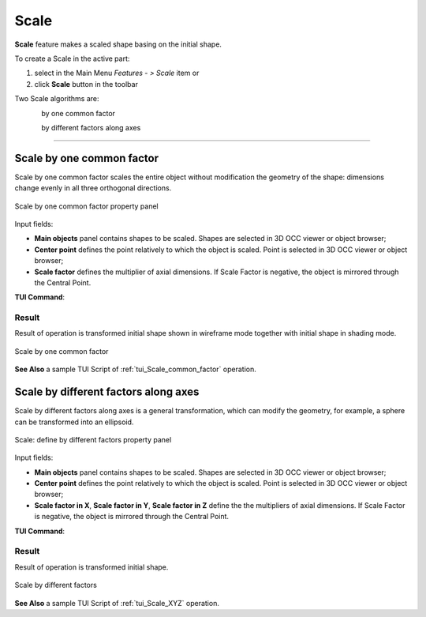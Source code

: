 .. |scale.icon|    image:: images/scale.png

Scale
=====

**Scale** feature makes a scaled shape basing on the initial shape.

To create a Scale in the active part:

#. select in the Main Menu *Features - > Scale* item  or
#. click |scale.icon| **Scale** button in the toolbar

Two Scale algorithms are:

.. figure:: images/scale_factor_32x32.png    
   :align: left
   :height: 24px

by one common factor 

.. figure:: images/scale_dimensions_32x32.png    
   :align: left
   :height: 24px

by different factors along axes

--------------------------------------------------------------------------------

Scale by one common factor
--------------------------

Scale by one common factor scales the entire object without modification the geometry of the shape: dimensions change evenly in all three orthogonal directions.

.. figure:: images/Scale1.png
   :align: center

   Scale by one common factor property panel

Input fields:

- **Main objects** panel contains shapes to be scaled. Shapes are selected in 3D OCC viewer or object browser;
- **Center point** defines the point relatively to which the object is scaled. Point is selected in 3D OCC viewer or object browser;
- **Scale factor** defines the multiplier of axial dimensions. If Scale Factor is negative, the object is mirrored through the Central Point. 

**TUI Command**:

.. py:function:: model.addScale(Part_doc, [shape], center, factor)
 
    :param part: The current part object.
    :param list: A list of shapes in format *model.selection(TYPE, shape)*.
    :param object: A center point in format *model.selection(TYPE, shape)*.
    :param real: Scale factor.
    :return: Result object.

Result
""""""

Result of operation is transformed initial shape shown in wireframe mode together  with initial shape in shading mode.

.. figure:: images/Scale_common_factor.png
   :align: center

   Scale by one common factor

**See Also** a sample TUI Script of :ref:`tui_Scale_common_factor` operation.  

Scale by different factors along axes
-------------------------------------

Scale by different factors along axes is a general transformation, which can modify the geometry, for example, a sphere can be transformed into an ellipsoid.

.. figure:: images/Scale2.png
   :align: center

   Scale: define by different factors property panel

Input fields:

- **Main objects** panel contains shapes to be scaled. Shapes are selected in 3D OCC viewer or object browser;
- **Center point** defines the point relatively to which the object is scaled. Point is selected in 3D OCC viewer or object browser;
- **Scale factor in X**, **Scale factor in Y**, **Scale factor in Z** define the the multipliers of axial dimensions.  If Scale Factor is negative, the object is mirrored through the Central Point. 

**TUI Command**:

.. py:function:: model.addScale(Part_doc, [shape], center, factors)
 
    :param part: The current part object.
    :param list: A list of shapes in format *model.selection(TYPE, shape)*.
    :param object: A center point in format *model.selection(TYPE, shape)*.
    :param list: A list of three scale factor values along X. Y, Z axes.
    :return: Result object.

Result
""""""

Result of operation is transformed initial shape.

.. figure:: images/Scale_XYZ.png
   :align: center

   Scale by different factors

**See Also** a sample TUI Script of :ref:`tui_Scale_XYZ` operation.
